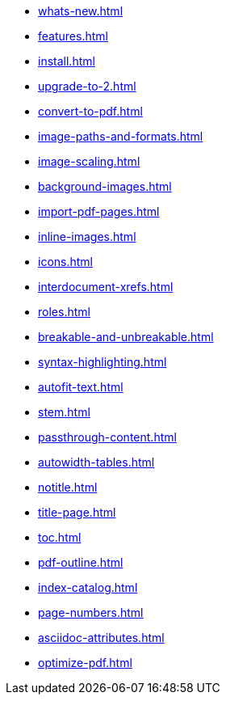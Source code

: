* xref:whats-new.adoc[]
* xref:features.adoc[]
* xref:install.adoc[]
* xref:upgrade-to-2.adoc[]
* xref:convert-to-pdf.adoc[]
* xref:image-paths-and-formats.adoc[]
* xref:image-scaling.adoc[]
* xref:background-images.adoc[]
* xref:import-pdf-pages.adoc[]
* xref:inline-images.adoc[]
* xref:icons.adoc[]
* xref:interdocument-xrefs.adoc[]
* xref:roles.adoc[]
* xref:breakable-and-unbreakable.adoc[]
* xref:syntax-highlighting.adoc[]
* xref:autofit-text.adoc[]
* xref:stem.adoc[]
* xref:passthrough-content.adoc[]
* xref:autowidth-tables.adoc[]
* xref:notitle.adoc[]
* xref:title-page.adoc[]
* xref:toc.adoc[]
* xref:pdf-outline.adoc[]
* xref:index-catalog.adoc[]
* xref:page-numbers.adoc[]
* xref:asciidoc-attributes.adoc[]
* xref:optimize-pdf.adoc[]
